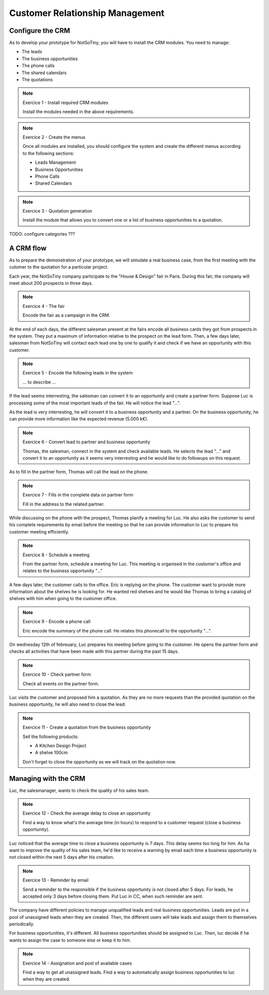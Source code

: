 ********************************
Customer Relationship Management
********************************

Configure the CRM
=================

As to develop your prototype for NotSoTiny, you will have to install the
CRM modules. You need to manage:

* The leads
* The business opportunities
* The phone calls
* The shared calendars
* The quotations

.. note:: Exercice 1 - Install required CRM modules

    Install the modules needed in the above requirements.

.. note:: Exercice 2 - Create the menus

    Once all modules are installed, you should configure the system and
    create the different menus according to the following sections:

    * Leads Management
    * Business Opportunities
    * Phone Calls
    * Shared Calendars


.. note:: Exercice 3 - Quotation generation

    Install the module that allows you to convert one or a list of business
    opportunities to a quotation.



TODO: configure categories ???


A CRM flow
==========

As to prepare the demonstration of your prototype, we will simulate a real
business case, from the first meeting with the cutomer to the quotation
for a particular project.

Each year, the NotSoTiny company participate to the "House & Design" fair
in Paris. During this fair, the company will meet about 200 prospects in
three days.

.. note:: Exercice 4 - The fair

    Encode the fair as a campaign in the CRM.

At the end of each days, the different salesman present at the fairs encode
all business cards they got from prospects in the system. They put a maximum
of information relative to the prospect on the lead form. Then, a few days later,
salesman from NotSoTiny will contact each lead one by one to qualify it and
check if we have an opportunity with this customer.

.. note:: Exercice 5 - Encode the following leads in the system

    ... to describe ...

If the lead seems interresting, the salesman can convert it to an opportunity
and create a partner form. Suppose Luc is processing some of the most important
leads of the fair. He will notice the lead "...".

As the lead is very interresting, he will convert it to a business opportunity
and a partner. On the business opportunity, he can provide more information like
the expected revenue (5.000 k€).


.. note:: Exercice 6 - Convert lead to partner and business opportunity

    Thomas, the salesman, connect in the system and check available leads. He
    selects the lead "..." and convert it to an opportunity as it seems very
    interresting and he would like to do followups on this request.

As to fill in the partner form, Thomas will call the lead on the phone.


.. note:: Exercice 7 - Fills in the complete data on partner form

    Fill in the address to the related partner.

While discussing on the phone with the prospect, Thomas planify a meeting for
Luc. He also asks the customer to send his complete requirements by email
before the meeting so that he can provide information to Luc to prepare his
customer meeting efficiently.

.. note:: Exercice 8 - Schedule a meeting

    From the partner form, schedule a meeting for Luc. This meeting is organised
    in the customer's office and relates to the business opportunity "..."

A few days later, the customer calls to the office. Eric is replying on the
phone. The customer want to provide more information about the shelves he
is looking for. He wanted red shelves and he would like Thomas to bring a
catalog of shelves with him when going to the customer office.

.. note:: Exercice 9 - Encode a phone call

    Eric encode the summary of the phone call. He relates this phonecall
    to the opportunity "...".

On wednesday 12th of febreuary, Luc prepares his meeting before going to
the customer. He opens the partner form and checks all activities that have
been made with this partner during the past 15 days.


.. note:: Exercice 10 - Check partner form

    Check all events on the partner form.


Luc visits the customer and proposed him a quotation. As they are no more requests
than the provided quotation on the business opportunity, he will also need to
close the lead.


.. note:: Exercice 11 - Create a quotation from the business opportunity

    Sell the following products:

    * A Kitchen Design Project
    * A shelve 100cm

    Don't forget to close the opportunity as we will track on the quotation
    now.



Managing with the CRM
=====================

Luc, the salesmanager, wants to check the quality of his sales team.


.. note:: Exercice 12 - Check the average delay to close an opportunity

    Find a way to know what's the average time (in hours) to respond to 
    a customer request (close a business opportunity).

Luc noticed that the average time to close a business opportunity is
7 days. This delay seems too long for him. As ha want to improve the quality
of his sales team, he'd like to receive a warning by email each time a business
opportunity is not closed within the next 5 days after his creation.


.. note:: Exercice 13 - Reminder by email

    Send a reminder to the responsible if the business opportunity is not
    closed after 5 days. For leads, he accepted only 3 days before closing
    them. Put Luc in CC, when such reminder are sent.


The company have different policies to manage unqualified leads and real
business opportunities. Leads are put in a pool of unassigned leads when
they are created. Then, the different users will take leads and assign
them to themselves periodically.

For business opportunities, it's different. All business opportunities
should be assigned to Luc. Then, luc decide if he wants to assign the
case to someone else or keep it to him.


.. note:: Exercice 14 - Assignation and pool of available cases

    Find a way to get all unassigned leads. Find a way to automatically
    assign business opportunities to luc when they are created.


